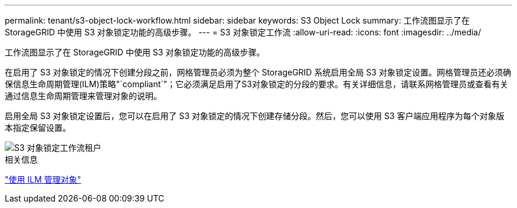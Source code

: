---
permalink: tenant/s3-object-lock-workflow.html 
sidebar: sidebar 
keywords: S3 Object Lock 
summary: 工作流图显示了在 StorageGRID 中使用 S3 对象锁定功能的高级步骤。 
---
= S3 对象锁定工作流
:allow-uri-read: 
:icons: font
:imagesdir: ../media/


[role="lead"]
工作流图显示了在 StorageGRID 中使用 S3 对象锁定功能的高级步骤。

在启用了 S3 对象锁定的情况下创建分段之前，网格管理员必须为整个 StorageGRID 系统启用全局 S3 对象锁定设置。网格管理员还必须确保信息生命周期管理(ILM)策略"`compliant`"；它必须满足启用了S3对象锁定的分段的要求。有关详细信息，请联系网格管理员或查看有关通过信息生命周期管理来管理对象的说明。

启用全局 S3 对象锁定设置后，您可以在启用了 S3 对象锁定的情况下创建存储分段。然后，您可以使用 S3 客户端应用程序为每个对象版本指定保留设置。

image::../media/s3_object_lock_workflow_tenant.png[S3 对象锁定工作流租户]

.相关信息
link:../ilm/index.html["使用 ILM 管理对象"]
